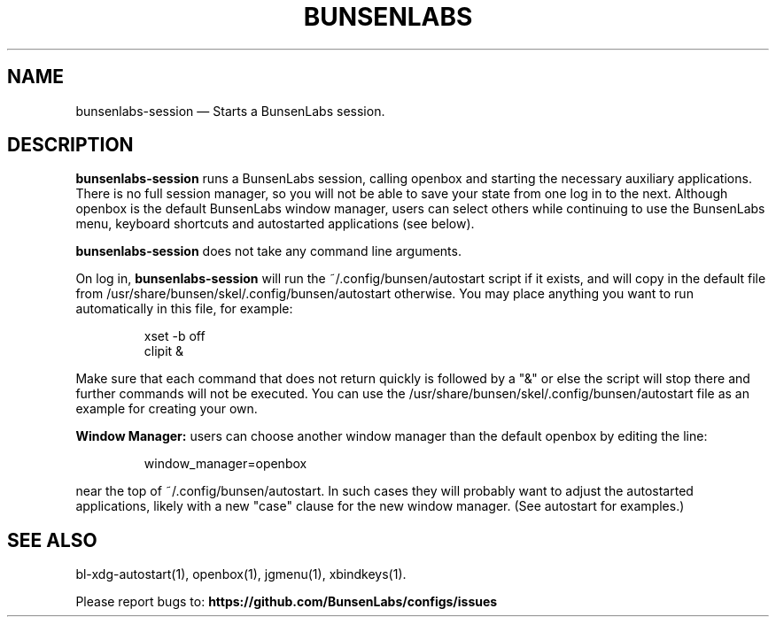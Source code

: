 .TH "BUNSENLABS" "1"
.SH "NAME"
bunsenlabs-session \(em Starts a BunsenLabs session.

.SH "DESCRIPTION"
.PP
\fBbunsenlabs-session\fR runs a BunsenLabs session, calling openbox and
starting the necessary auxiliary applications.
There is no full session manager, so you will not be able
to save your state from one log in to the next.
Although openbox is the default BunsenLabs window manager,
users can select others while continuing to use the BunsenLabs
menu, keyboard shortcuts and autostarted applications (see below).
.PP
\fBbunsenlabs-session\fR does not take any command line
arguments.
.PP
On log in, \fBbunsenlabs-session\fR will run the
~/.config/bunsen/autostart script if it exists, and will copy in the
default file from /usr/share/bunsen/skel/.config/bunsen/autostart otherwise. You may
place anything you want to run automatically in this file, for example:

.PP
.RS
.PP
.nf
xset -b off
clipit &
.fi
.RE
.PP
Make sure that each command that does not return quickly is followed by a "&" or else the script will
stop there and further commands will not be executed. You can use the
/usr/share/bunsen/skel/.config/bunsen/autostart file as an example for creating your
own.
.PP
\fBWindow Manager:\fR users can choose another window manager than the
default openbox by editing the line:

.PP
.RS
.PP
.nf
window_manager=openbox
.fi
.RE
.PP
near the top of ~/.config/bunsen/autostart. In such cases they will
probably want to adjust the autostarted applications, likely with a
new "case" clause for the new window manager. (See autostart for examples.)

.SH "SEE ALSO"
.PP
bl-xdg-autostart(1), openbox(1), jgmenu(1), xbindkeys(1).

.PP
Please report bugs to: \fBhttps://github.com/BunsenLabs/configs/issues
\fP
.\" written by John Crawley, Tue 18 June 2019, 17:30

